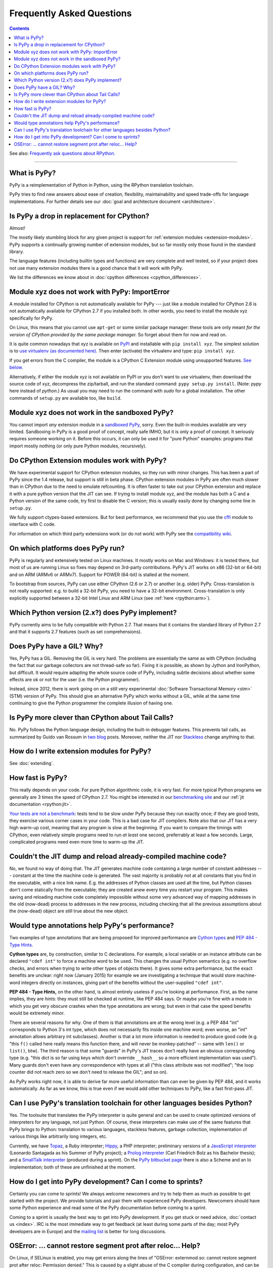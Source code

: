 Frequently Asked Questions
==========================

.. contents::

See also: `Frequently ask questions about RPython.`__

.. __: http://rpython.readthedocs.org/en/latest/faq.html

---------------------------


What is PyPy?
-------------

PyPy is a reimplementation of Python in Python, using the RPython translation
toolchain.

PyPy tries to find new answers about ease of creation, flexibility,
maintainability and speed trade-offs for language implementations.
For further details see our :doc:`goal and architecture document <architecture>`.


Is PyPy a drop in replacement for CPython?
------------------------------------------

Almost!

The mostly likely stumbling block for any given project is support for
:ref:`extension modules <extension-modules>`.  PyPy supports a continually growing
number of extension modules, but so far mostly only those found in the
standard library.

The language features (including builtin types and functions) are very
complete and well tested, so if your project does not use many
extension modules there is a good chance that it will work with PyPy.

We list the differences we know about in :doc:`cpython differences <cpython_differences>`.


Module xyz does not work with PyPy: ImportError
-----------------------------------------------

A module installed for CPython is not automatically available for PyPy
--- just like a module installed for CPython 2.6 is not automatically
available for CPython 2.7 if you installed both.  In other words, you
need to install the module xyz specifically for PyPy.

On Linux, this means that you cannot use ``apt-get`` or some similar
package manager: these tools are only meant *for the version of CPython
provided by the same package manager.*  So forget about them for now
and read on.

It is quite common nowadays that xyz is available on PyPI_ and
installable with ``pip install xyz``.  The simplest solution is to `use
virtualenv (as documented here)`_.  Then enter (activate) the virtualenv
and type: ``pip install xyz``.

If you get errors from the C compiler, the module is a CPython C
Extension module using unsupported features.  `See below.`_

Alternatively, if either the module xyz is not available on PyPI or you
don't want to use virtualenv, then download the source code of xyz,
decompress the zip/tarball, and run the standard command: ``pypy
setup.py install``.  (Note: `pypy` here instead of `python`.)  As usual
you may need to run the command with `sudo` for a global installation.
The other commands of ``setup.py`` are available too, like ``build``.

.. _PyPI: https://pypi.python.org/pypi
.. _`use virtualenv (as documented here)`: install.html#installing-using-virtualenv


Module xyz does not work in the sandboxed PyPy?
-----------------------------------------------

You cannot import *any* extension module in a `sandboxed PyPy`_,
sorry.  Even the built-in modules available are very limited.
Sandboxing in PyPy is a good proof of concept, really safe IMHO, but
it is only a proof of concept.  It seriously requires someone working
on it.  Before this occurs, it can only be used it for "pure Python"
examples: programs that import mostly nothing (or only pure Python
modules, recursively).

.. _`sandboxed PyPy`: sandbox.html


.. _`See below.`:

Do CPython Extension modules work with PyPy?
--------------------------------------------

We have experimental support for CPython extension modules, so
they run with minor changes.  This has been a part of PyPy since
the 1.4 release, but support is still in beta phase.  CPython
extension modules in PyPy are often much slower than in CPython due to
the need to emulate refcounting.  It is often faster to take out your
CPython extension and replace it with a pure python version that the
JIT can see.  If trying to install module xyz, and the module has both
a C and a Python version of the same code, try first to disable the C
version; this is usually easily done by changing some line in ``setup.py``.

We fully support ctypes-based extensions. But for best performance, we
recommend that you use the cffi_ module to interface with C code.

For information on which third party extensions work (or do not work)
with PyPy see the `compatibility wiki`_.

.. _compatibility wiki: https://bitbucket.org/pypy/compatibility/wiki/Home
.. _cffi: http://cffi.readthedocs.org/


On which platforms does PyPy run?
---------------------------------

PyPy is regularly and extensively tested on Linux machines. It mostly
works on Mac and Windows: it is tested there, but most of us are running
Linux so fixes may depend on 3rd-party contributions.  PyPy's JIT
works on x86 (32-bit or 64-bit) and on ARM (ARMv6 or ARMv7).
Support for POWER (64-bit) is stalled at the moment.

To bootstrap from sources, PyPy can use either CPython (2.6 or 2.7) or
another (e.g. older) PyPy.  Cross-translation is not really supported:
e.g. to build a 32-bit PyPy, you need to have a 32-bit environment.
Cross-translation is only explicitly supported between a 32-bit Intel
Linux and ARM Linux (see :ref:`here <rpython:arm>`).


Which Python version (2.x?) does PyPy implement?
------------------------------------------------

PyPy currently aims to be fully compatible with Python 2.7. That means that
it contains the standard library of Python 2.7 and that it supports 2.7
features (such as set comprehensions).


.. _threading:

Does PyPy have a GIL?  Why?
-------------------------------------------------

Yes, PyPy has a GIL.  Removing the GIL is very hard.  The problems are
essentially the same as with CPython (including the fact that our
garbage collectors are not thread-safe so far).  Fixing it is possible,
as shown by Jython and IronPython, but difficult.  It would require
adapting the whole source code of PyPy, including subtle decisions about
whether some effects are ok or not for the user (i.e. the Python
programmer).

Instead, since 2012, there is work going on on a still very experimental
:doc:`Software Transactional Memory <stm>` (STM) version of PyPy.  This should give
an alternative PyPy which works without a GIL, while at the same time
continuing to give the Python programmer the complete illusion of having
one.


Is PyPy more clever than CPython about Tail Calls?
--------------------------------------------------

No.  PyPy follows the Python language design, including the built-in
debugger features.  This prevents tail calls, as summarized by Guido
van Rossum in two__ blog__ posts.  Moreover, neither the JIT nor
Stackless__ change anything to that.

.. __: http://neopythonic.blogspot.com/2009/04/tail-recursion-elimination.html
.. __: http://neopythonic.blogspot.com/2009/04/final-words-on-tail-calls.html
.. __: stackless.html


How do I write extension modules for PyPy?
------------------------------------------

See :doc:`extending`.


.. _how-fast-is-pypy:

How fast is PyPy?
-----------------
This really depends on your code.
For pure Python algorithmic code, it is very fast.  For more typical
Python programs we generally are 3 times the speed of CPython 2.7.
You might be interested in our `benchmarking site`_ and our
:ref:`jit documentation <rpython:jit>`.

`Your tests are not a benchmark`_: tests tend to be slow under PyPy
because they run exactly once; if they are good tests, they exercise
various corner cases in your code.  This is a bad case for JIT
compilers.  Note also that our JIT has a very high warm-up cost, meaning
that any program is slow at the beginning.  If you want to compare the
timings with CPython, even relatively simple programs need to run *at
least* one second, preferrably at least a few seconds.  Large,
complicated programs need even more time to warm-up the JIT.

.. _benchmarking site: http://speed.pypy.org

.. _your tests are not a benchmark: http://alexgaynor.net/2013/jul/15/your-tests-are-not-benchmark/

Couldn't the JIT dump and reload already-compiled machine code?
---------------------------------------------------------------

No, we found no way of doing that.  The JIT generates machine code
containing a large number of constant addresses --- constant at the time
the machine code is generated.  The vast majority is probably not at all
constants that you find in the executable, with a nice link name.  E.g.
the addresses of Python classes are used all the time, but Python
classes don't come statically from the executable; they are created anew
every time you restart your program.  This makes saving and reloading
machine code completely impossible without some very advanced way of
mapping addresses in the old (now-dead) process to addresses in the new
process, including checking that all the previous assumptions about the
(now-dead) object are still true about the new object.



Would type annotations help PyPy's performance?
-----------------------------------------------

Two examples of type annotations that are being proposed for improved
performance are `Cython types`__ and `PEP 484 - Type Hints`__.

.. __: http://docs.cython.org/src/reference/language_basics.html#declaring-data-types
.. __: https://www.python.org/dev/peps/pep-0484/

**Cython types** are, by construction, similar to C declarations.  For
example, a local variable or an instance attribute can be declared
``"cdef int"`` to force a machine word to be used.  This changes the
usual Python semantics (e.g. no overflow checks, and errors when
trying to write other types of objects there).  It gives some extra
performance, but the exact benefits are unclear: right now
(January 2015) for example we are investigating a technique that would
store machine-word integers directly on instances, giving part of the
benefits without the user-supplied ``"cdef int"``.

**PEP 484 - Type Hints,** on the other hand, is almost entirely
useless if you're looking at performance.  First, as the name implies,
they are *hints:* they must still be checked at runtime, like PEP 484
says.  Or maybe you're fine with a mode in which you get very obscure
crashes when the type annotations are wrong; but even in that case the
speed benefits would be extremely minor.

There are several reasons for why.  One of them is that annotations
are at the wrong level (e.g. a PEP 484 "int" corresponds to Python 3's
int type, which does not necessarily fits inside one machine word;
even worse, an "int" annotation allows arbitrary int subclasses).
Another is that a lot more information is needed to produce good code
(e.g. "this ``f()`` called here really means this function there, and
will never be monkey-patched" -- same with ``len()`` or ``list()``,
btw).  The third reason is that some "guards" in PyPy's JIT traces
don't really have an obvious corresponding type (e.g. "this dict is so
far using keys which don't override ``__hash__`` so a more efficient
implementation was used").  Many guards don't even have any correspondence
with types at all ("this class attribute was not modified"; "the loop
counter did not reach zero so we don't need to release the GIL"; and
so on).

As PyPy works right now, it is able to derive far more useful
information than can ever be given by PEP 484, and it works
automatically.  As far as we know, this is true even if we would add
other techniques to PyPy, like a fast first-pass JIT.



.. _`prolog and javascript`:

Can I use PyPy's translation toolchain for other languages besides Python?
--------------------------------------------------------------------------

Yes. The toolsuite that translates the PyPy interpreter is quite
general and can be used to create optimized versions of interpreters
for any language, not just Python.  Of course, these interpreters
can make use of the same features that PyPy brings to Python:
translation to various languages, stackless features,
garbage collection, implementation of various things like arbitrarily long
integers, etc.

Currently, we have `Topaz`_, a Ruby interpreter; `Hippy`_, a PHP
interpreter; preliminary versions of a `JavaScript interpreter`_
(Leonardo Santagada as his Summer of PyPy project); a `Prolog interpreter`_
(Carl Friedrich Bolz as his Bachelor thesis); and a `SmallTalk interpreter`_
(produced during a sprint).  On the `PyPy bitbucket page`_ there is also a
Scheme and an Io implementation; both of these are unfinished at the moment.

.. _Topaz: http://topazruby.com/
.. _Hippy: http://morepypy.blogspot.ch/2012/07/hello-everyone.html
.. _JavaScript interpreter: https://bitbucket.org/pypy/lang-js/
.. _Prolog interpreter: https://bitbucket.org/cfbolz/pyrolog/
.. _SmallTalk interpreter: http://dx.doi.org/10.1007/978-3-540-89275-5_7
.. _PyPy bitbucket page: https://bitbucket.org/pypy/


How do I get into PyPy development?  Can I come to sprints?
-----------------------------------------------------------

Certainly you can come to sprints! We always welcome newcomers and try
to help them as much as possible to get started with the project.  We
provide tutorials and pair them with experienced PyPy
developers. Newcomers should have some Python experience and read some
of the PyPy documentation before coming to a sprint.

Coming to a sprint is usually the best way to get into PyPy development.
If you get stuck or need advice, :doc:`contact us <index>`. IRC is
the most immediate way to get feedback (at least during some parts of the day;
most PyPy developers are in Europe) and the `mailing list`_ is better for long
discussions.

.. _mailing list: http://mail.python.org/mailman/listinfo/pypy-dev


OSError: ... cannot restore segment prot after reloc... Help?
-------------------------------------------------------------

On Linux, if SELinux is enabled, you may get errors along the lines of
"OSError: externmod.so: cannot restore segment prot after reloc: Permission
denied." This is caused by a slight abuse of the C compiler during
configuration, and can be disabled by running the following command with root
privileges:

.. code-block:: console

    # setenforce 0

This will disable SELinux's protection and allow PyPy to configure correctly.
Be sure to enable it again if you need it!
